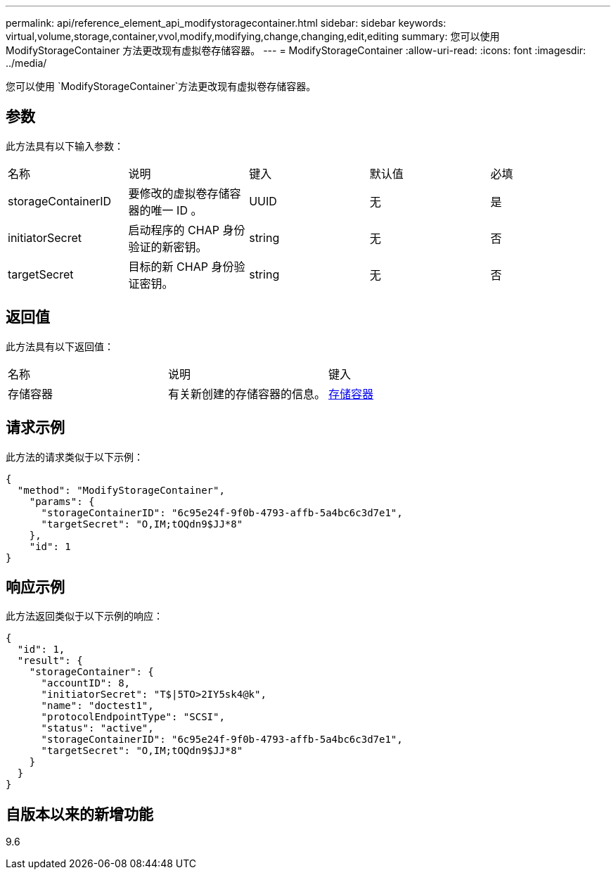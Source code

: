 ---
permalink: api/reference_element_api_modifystoragecontainer.html 
sidebar: sidebar 
keywords: virtual,volume,storage,container,vvol,modify,modifying,change,changing,edit,editing 
summary: 您可以使用 ModifyStorageContainer 方法更改现有虚拟卷存储容器。 
---
= ModifyStorageContainer
:allow-uri-read: 
:icons: font
:imagesdir: ../media/


[role="lead"]
您可以使用 `ModifyStorageContainer`方法更改现有虚拟卷存储容器。



== 参数

此方法具有以下输入参数：

|===


| 名称 | 说明 | 键入 | 默认值 | 必填 


 a| 
storageContainerID
 a| 
要修改的虚拟卷存储容器的唯一 ID 。
 a| 
UUID
 a| 
无
 a| 
是



 a| 
initiatorSecret
 a| 
启动程序的 CHAP 身份验证的新密钥。
 a| 
string
 a| 
无
 a| 
否



 a| 
targetSecret
 a| 
目标的新 CHAP 身份验证密钥。
 a| 
string
 a| 
无
 a| 
否

|===


== 返回值

此方法具有以下返回值：

|===


| 名称 | 说明 | 键入 


 a| 
存储容器
 a| 
有关新创建的存储容器的信息。
 a| 
xref:reference_element_api_storagecontainer.adoc[存储容器]

|===


== 请求示例

此方法的请求类似于以下示例：

[listing]
----
{
  "method": "ModifyStorageContainer",
    "params": {
      "storageContainerID": "6c95e24f-9f0b-4793-affb-5a4bc6c3d7e1",
      "targetSecret": "O,IM;tOQdn9$JJ*8"
    },
    "id": 1
}
----


== 响应示例

此方法返回类似于以下示例的响应：

[listing]
----
{
  "id": 1,
  "result": {
    "storageContainer": {
      "accountID": 8,
      "initiatorSecret": "T$|5TO>2IY5sk4@k",
      "name": "doctest1",
      "protocolEndpointType": "SCSI",
      "status": "active",
      "storageContainerID": "6c95e24f-9f0b-4793-affb-5a4bc6c3d7e1",
      "targetSecret": "O,IM;tOQdn9$JJ*8"
    }
  }
}
----


== 自版本以来的新增功能

9.6

